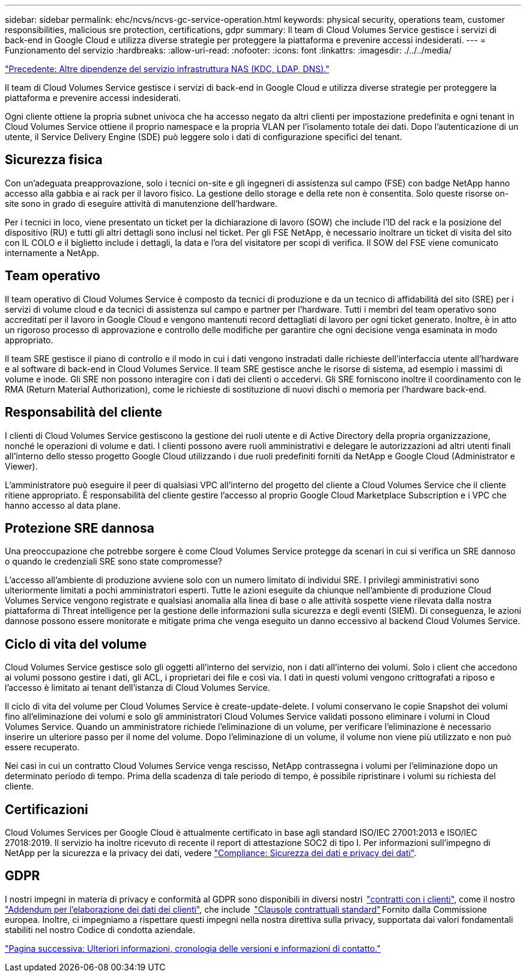 ---
sidebar: sidebar 
permalink: ehc/ncvs/ncvs-gc-service-operation.html 
keywords: physical security, operations team, customer responsibilities, malicious sre protection, certifications, gdpr 
summary: Il team di Cloud Volumes Service gestisce i servizi di back-end in Google Cloud e utilizza diverse strategie per proteggere la piattaforma e prevenire accessi indesiderati. 
---
= Funzionamento del servizio
:hardbreaks:
:allow-uri-read: 
:nofooter: 
:icons: font
:linkattrs: 
:imagesdir: ./../../media/


link:ncvs-gc-other-nas-infrastructure-service-dependencies.html["Precedente: Altre dipendenze del servizio infrastruttura NAS (KDC, LDAP, DNS)."]

[role="lead"]
Il team di Cloud Volumes Service gestisce i servizi di back-end in Google Cloud e utilizza diverse strategie per proteggere la piattaforma e prevenire accessi indesiderati.

Ogni cliente ottiene la propria subnet univoca che ha accesso negato da altri clienti per impostazione predefinita e ogni tenant in Cloud Volumes Service ottiene il proprio namespace e la propria VLAN per l'isolamento totale dei dati. Dopo l'autenticazione di un utente, il Service Delivery Engine (SDE) può leggere solo i dati di configurazione specifici del tenant.



== Sicurezza fisica

Con un'adeguata preapprovazione, solo i tecnici on-site e gli ingegneri di assistenza sul campo (FSE) con badge NetApp hanno accesso alla gabbia e ai rack per il lavoro fisico. La gestione dello storage e della rete non è consentita. Solo queste risorse on-site sono in grado di eseguire attività di manutenzione dell'hardware.

Per i tecnici in loco, viene presentato un ticket per la dichiarazione di lavoro (SOW) che include l'ID del rack e la posizione del dispositivo (RU) e tutti gli altri dettagli sono inclusi nel ticket. Per gli FSE NetApp, è necessario inoltrare un ticket di visita del sito con IL COLO e il biglietto include i dettagli, la data e l'ora del visitatore per scopi di verifica. Il SOW del FSE viene comunicato internamente a NetApp.



== Team operativo

Il team operativo di Cloud Volumes Service è composto da tecnici di produzione e da un tecnico di affidabilità del sito (SRE) per i servizi di volume cloud e da tecnici di assistenza sul campo e partner per l'hardware. Tutti i membri del team operativo sono accreditati per il lavoro in Google Cloud e vengono mantenuti record dettagliati di lavoro per ogni ticket generato. Inoltre, è in atto un rigoroso processo di approvazione e controllo delle modifiche per garantire che ogni decisione venga esaminata in modo appropriato.

Il team SRE gestisce il piano di controllo e il modo in cui i dati vengono instradati dalle richieste dell'interfaccia utente all'hardware e al software di back-end in Cloud Volumes Service. Il team SRE gestisce anche le risorse di sistema, ad esempio i massimi di volume e inode. Gli SRE non possono interagire con i dati dei clienti o accedervi. Gli SRE forniscono inoltre il coordinamento con le RMA (Return Material Authorization), come le richieste di sostituzione di nuovi dischi o memoria per l'hardware back-end.



== Responsabilità del cliente

I clienti di Cloud Volumes Service gestiscono la gestione dei ruoli utente e di Active Directory della propria organizzazione, nonché le operazioni di volume e dati. I clienti possono avere ruoli amministrativi e delegare le autorizzazioni ad altri utenti finali all'interno dello stesso progetto Google Cloud utilizzando i due ruoli predefiniti forniti da NetApp e Google Cloud (Administrator e Viewer).

L'amministratore può eseguire il peer di qualsiasi VPC all'interno del progetto del cliente a Cloud Volumes Service che il cliente ritiene appropriato. È responsabilità del cliente gestire l'accesso al proprio Google Cloud Marketplace Subscription e i VPC che hanno accesso al data plane.



== Protezione SRE dannosa

Una preoccupazione che potrebbe sorgere è come Cloud Volumes Service protegge da scenari in cui si verifica un SRE dannoso o quando le credenziali SRE sono state compromesse?

L'accesso all'ambiente di produzione avviene solo con un numero limitato di individui SRE. I privilegi amministrativi sono ulteriormente limitati a pochi amministratori esperti. Tutte le azioni eseguite da chiunque nell'ambiente di produzione Cloud Volumes Service vengono registrate e qualsiasi anomalia alla linea di base o alle attività sospette viene rilevata dalla nostra piattaforma di Threat intelligence per la gestione delle informazioni sulla sicurezza e degli eventi (SIEM). Di conseguenza, le azioni dannose possono essere monitorate e mitigate prima che venga eseguito un danno eccessivo al backend Cloud Volumes Service.



== Ciclo di vita del volume

Cloud Volumes Service gestisce solo gli oggetti all'interno del servizio, non i dati all'interno dei volumi. Solo i client che accedono ai volumi possono gestire i dati, gli ACL, i proprietari dei file e così via. I dati in questi volumi vengono crittografati a riposo e l'accesso è limitato ai tenant dell'istanza di Cloud Volumes Service.

Il ciclo di vita del volume per Cloud Volumes Service è create-update-delete. I volumi conservano le copie Snapshot dei volumi fino all'eliminazione dei volumi e solo gli amministratori Cloud Volumes Service validati possono eliminare i volumi in Cloud Volumes Service. Quando un amministratore richiede l'eliminazione di un volume, per verificare l'eliminazione è necessario inserire un ulteriore passo per il nome del volume. Dopo l'eliminazione di un volume, il volume non viene più utilizzato e non può essere recuperato.

Nei casi in cui un contratto Cloud Volumes Service venga rescisso, NetApp contrassegna i volumi per l'eliminazione dopo un determinato periodo di tempo. Prima della scadenza di tale periodo di tempo, è possibile ripristinare i volumi su richiesta del cliente.



== Certificazioni

Cloud Volumes Services per Google Cloud è attualmente certificato in base agli standard ISO/IEC 27001:2013 e ISO/IEC 27018:2019. Il servizio ha inoltre ricevuto di recente il report di attestazione SOC2 di tipo I. Per informazioni sull'impegno di NetApp per la sicurezza e la privacy dei dati, vedere https://www.netapp.com/company/trust-center/compliance/["Compliance: Sicurezza dei dati e privacy dei dati"^].



== GDPR

I nostri impegni in materia di privacy e conformità al GDPR sono disponibili in diversi nostri  https://www.netapp.com/how-to-buy/sales-terms-and-conditions%22%20/o%20%22SEO%20-%20Sales%20Terms%20and%20Conditions["contratti con i clienti"^], come il nostro https://netapp.na1.echosign.com/public/esignWidget?wid=CBFCIBAA3AAABLblqZhCqPPgcufskl_71q-FelD4DHz5EMJVOkqqT0iiORT10DlfZnZeMpDrse5W6K9LEw6o*["Addendum per l'elaborazione dei dati dei clienti"^], che include  https://ec.europa.eu/info/law/law-topic/data-protection/international-dimension-data-protection/standard-contractual-clauses-scc_en["Clausole contrattuali standard"^] Fornito dalla Commissione europea. Inoltre, ci impegniamo a rispettare questi impegni nella nostra direttiva sulla privacy, supportata dai valori fondamentali stabiliti nel nostro Codice di condotta aziendale.

link:ncvs-gc-additional-information.html["Pagina successiva: Ulteriori informazioni, cronologia delle versioni e informazioni di contatto."]
